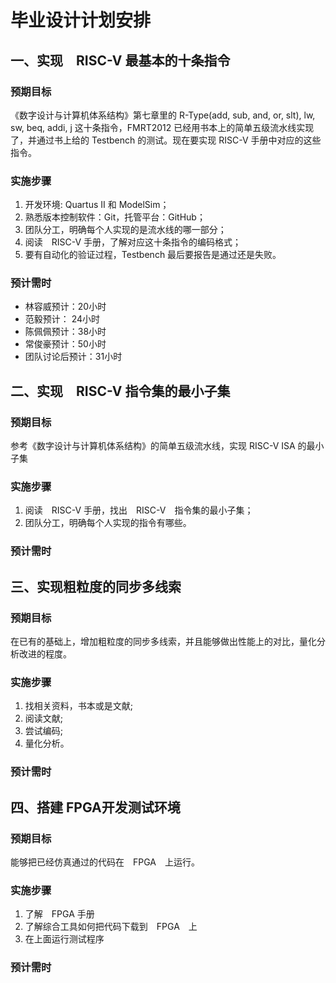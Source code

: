 * 毕业设计计划安排

** 一、实现　RISC-V 最基本的十条指令

*** 预期目标

    《数字设计与计算机体系结构》第七章里的 R-Type(add, sub, and, or, slt), lw, sw, beq, addi, j 这十条指令，FMRT2012 已经用书本上的简单五级流水线实现了，并通过书上给的 Testbench 的测试。现在要实现 RISC-V 手册中对应的这些指令。

*** 实施步骤
    
1. 开发环境: Quartus II 和 ModelSim；
2. 熟悉版本控制软件：Git，托管平台：GitHub；
3. 团队分工，明确每个人实现的是流水线的哪一部分；
4. 阅读　RISC-V 手册，了解对应这十条指令的编码格式；
5. 要有自动化的验证过程，Testbench 最后要报告是通过还是失败。
   
*** 预计需时

- 林容威预计：20小时
- 范毅预计： 24小时
- 陈佩佩预计：38小时
- 常俊豪预计：50小时
- 团队讨论后预计：31小时

** 二、实现　RISC-V 指令集的最小子集

*** 预期目标

    参考《数字设计与计算机体系结构》的简单五级流水线，实现 RISC-V ISA 的最小子集
    
*** 实施步骤

1. 阅读　RISC-V 手册，找出　RISC-V　指令集的最小子集；
2. 团队分工，明确每个人实现的指令有哪些。
   
*** 预计需时

** 三、实现粗粒度的同步多线索

*** 预期目标

    在已有的基础上，增加粗粒度的同步多线索，并且能够做出性能上的对比，量化分析改进的程度。

*** 实施步骤

1. 找相关资料，书本或是文献;
2. 阅读文献;
3. 尝试编码;
4. 量化分析。

*** 预计需时

** 四、搭建 FPGA开发测试环境

*** 预期目标

    能够把已经仿真通过的代码在　FPGA　上运行。

*** 实施步骤

1. 了解　FPGA 手册
2. 了解综合工具如何把代码下载到　FPGA　上
3. 在上面运行测试程序

*** 预计需时
